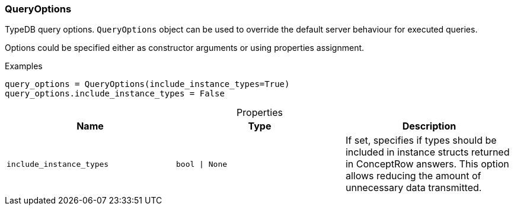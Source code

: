 [#_QueryOptions]
=== QueryOptions

TypeDB query options. ``QueryOptions`` object can be used to override the default server behaviour for executed queries.

Options could be specified either as constructor arguments or using properties assignment.

[caption=""]
.Examples
[source,python]
----
query_options = QueryOptions(include_instance_types=True)
query_options.include_instance_types = False
----

[caption=""]
.Properties
// tag::properties[]
[cols=",,"]
[options="header"]
|===
|Name |Type |Description
a| `include_instance_types` a| `bool \| None` a| If set, specifies if types should be included in instance structs returned in ConceptRow answers. This option allows reducing the amount of unnecessary data transmitted.
|===
// end::properties[]

